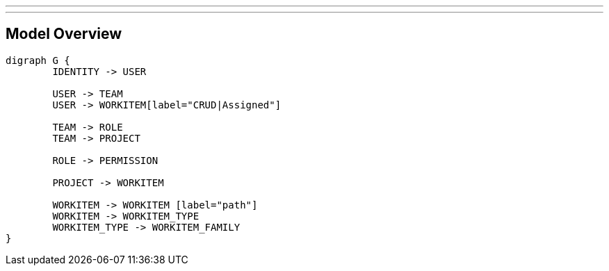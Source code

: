---
---

== Model Overview

[graphviz, do, svg]
----
digraph G {
	IDENTITY -> USER
	
	USER -> TEAM
	USER -> WORKITEM[label="CRUD|Assigned"]
	
	TEAM -> ROLE
	TEAM -> PROJECT
	
	ROLE -> PERMISSION
	
	PROJECT -> WORKITEM
	
	WORKITEM -> WORKITEM [label="path"]
	WORKITEM -> WORKITEM_TYPE
	WORKITEM_TYPE -> WORKITEM_FAMILY
}
----
